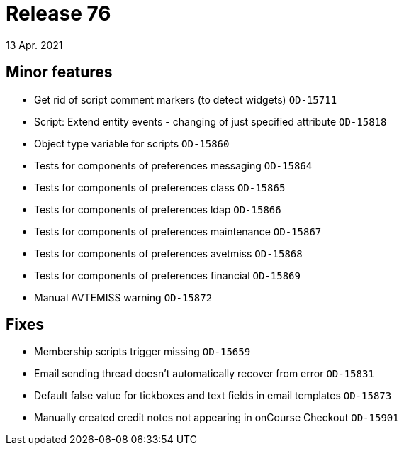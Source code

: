 = Release 76
13 Apr. 2021

== Minor features
* Get rid of script comment markers (to detect widgets) `OD-15711`
* Script: Extend entity events - changing of just specified attribute `OD-15818`
* Object type variable for scripts `OD-15860`
* Tests for components of preferences messaging `OD-15864`
* Tests for components of preferences class `OD-15865`
* Tests for components of preferences ldap `OD-15866`
* Tests for components of preferences maintenance `OD-15867`
* Tests for components of preferences avetmiss `OD-15868`
* Tests for components of preferences financial `OD-15869`
* Manual AVTEMISS warning `OD-15872`

== Fixes
* Membership scripts trigger missing `OD-15659`
* Email sending thread doesn't automatically recover from error `OD-15831`
* Default false value for tickboxes and text fields in email templates `OD-15873`
* Manually created credit notes not appearing in onCourse Checkout `OD-15901`